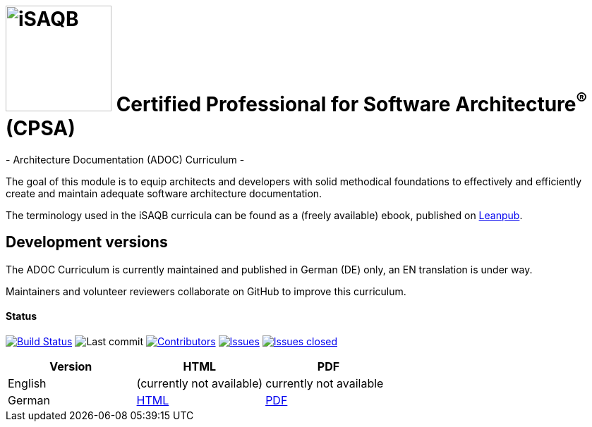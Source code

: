= image:images/isaqb-logo.jpg[iSAQB,150] Certified Professional for Software Architecture^(R)^ (CPSA)
- Architecture Documentation (ADOC) Curriculum -

The goal of this module is to equip architects and developers with solid methodical foundations to effectively and efficiently create and maintain adequate software architecture documentation.

The terminology used in the iSAQB curricula can be found as a (freely available) ebook, published on https://leanpub.com/isaqbglossary/read[Leanpub].

== Development versions

The ADOC Curriculum is currently maintained and published in German (DE) only,
an EN translation is under way.

Maintainers and volunteer reviewers collaborate on GitHub to improve this curriculum.

==== Status

image:https://travis-ci.com/isaqb-org/curriculum-adoc.svg?branch=master["Build Status", link="https://travis-ci.com/isaqb-org/curriculum-adoc"]
image:https://img.shields.io/github/last-commit/isaqb-org/curriculum-adoc/master.svg["Last commit"]
image:https://img.shields.io/github/contributors/isaqb-org/curriculum-adoc.svg["Contributors",link="https://github.com/isaqb-org/curriculum-adoc/graphs/contributors"]
image:https://img.shields.io/github/issues/isaqb-org/curriculum-adoc.svg["Issues",link="https://github.com/isaqb-org/curriculum-adoc/issues"]
image:https://img.shields.io/github/issues-closed/isaqb-org/curriculum-adoc.svg["Issues closed",link="https://github.com/isaqb-org/curriculum-adoc/issues?utf8=%E2%9C%93&q=is%3Aissue+is%3Aclosed+"]

|===
| Version | HTML | PDF

| English
| (currently not available) 
// link:adoc-curriculum_en.html[HTML]
| currently not available
//link:adoc-curriculum_en.pdf[PDF]

| German
| link:adoc-curriculum_remarks_de.html[HTML]
| link:adoc-curriculum_remarks_de.pdf[PDF]

|===
